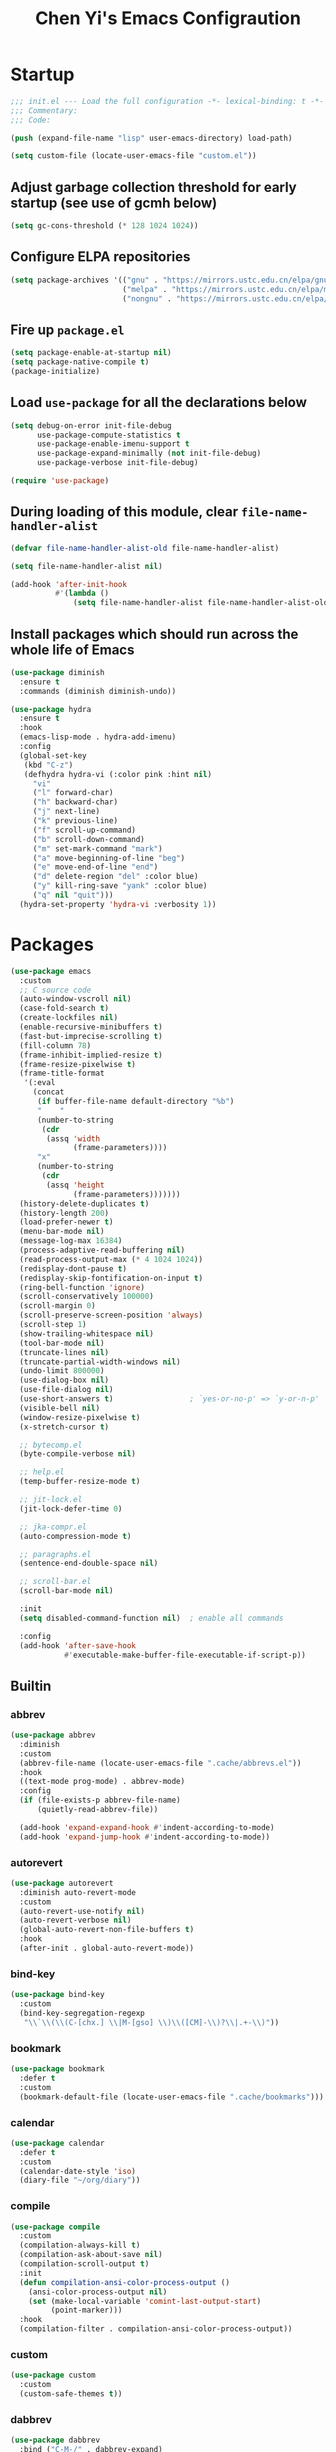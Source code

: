 #+title: Chen Yi's Emacs Configraution

* Startup

#+begin_src emacs-lisp
;;; init.el --- Load the full configuration -*- lexical-binding: t -*-
;;; Commentary:
;;; Code:

(push (expand-file-name "lisp" user-emacs-directory) load-path)

(setq custom-file (locate-user-emacs-file "custom.el"))
#+end_src

** Adjust garbage collection threshold for early startup (see use of gcmh below)

#+begin_src emacs-lisp
(setq gc-cons-threshold (* 128 1024 1024))
#+end_src

** Configure ELPA repositories

#+begin_src emacs-lisp
(setq package-archives '(("gnu" . "https://mirrors.ustc.edu.cn/elpa/gnu/")
                         ("melpa" . "https://mirrors.ustc.edu.cn/elpa/melpa/")
                         ("nongnu" . "https://mirrors.ustc.edu.cn/elpa/nongnu/")))
#+end_src

** Fire up =package.el=

#+begin_src emacs-lisp
(setq package-enable-at-startup nil)
(setq package-native-compile t)
(package-initialize)
#+end_src

** Load =use-package= for all the declarations below

#+begin_src emacs-lisp
(setq debug-on-error init-file-debug
      use-package-compute-statistics t
      use-package-enable-imenu-support t
      use-package-expand-minimally (not init-file-debug)
      use-package-verbose init-file-debug)

(require 'use-package)
#+end_src

** During loading of this module, clear =file-name-handler-alist=

#+begin_src emacs-lisp
(defvar file-name-handler-alist-old file-name-handler-alist)

(setq file-name-handler-alist nil)

(add-hook 'after-init-hook
          #'(lambda ()
              (setq file-name-handler-alist file-name-handler-alist-old)))
#+end_src

** Install packages which should run across the whole life of Emacs

#+begin_src emacs-lisp
(use-package diminish
  :ensure t
  :commands (diminish diminish-undo))

(use-package hydra
  :ensure t
  :hook
  (emacs-lisp-mode . hydra-add-imenu)
  :config
  (global-set-key
   (kbd "C-z")
   (defhydra hydra-vi (:color pink :hint nil)
     "vi"
     ("l" forward-char)
     ("h" backward-char)
     ("j" next-line)
     ("k" previous-line)
     ("f" scroll-up-command)
     ("b" scroll-down-command)
     ("m" set-mark-command "mark")
     ("a" move-beginning-of-line "beg")
     ("e" move-end-of-line "end")
     ("d" delete-region "del" :color blue)
     ("y" kill-ring-save "yank" :color blue)
     ("q" nil "quit")))
  (hydra-set-property 'hydra-vi :verbosity 1))
#+end_src

* Packages

#+begin_src emacs-lisp
(use-package emacs
  :custom
  ;; C source code
  (auto-window-vscroll nil)
  (case-fold-search t)
  (create-lockfiles nil)
  (enable-recursive-minibuffers t)
  (fast-but-imprecise-scrolling t)
  (fill-column 78)
  (frame-inhibit-implied-resize t)
  (frame-resize-pixelwise t)
  (frame-title-format
   '(:eval
     (concat
      (if buffer-file-name default-directory "%b")
      "    "
      (number-to-string
       (cdr
        (assq 'width
              (frame-parameters))))
      "x"
      (number-to-string
       (cdr
        (assq 'height
              (frame-parameters)))))))
  (history-delete-duplicates t)
  (history-length 200)
  (load-prefer-newer t)
  (menu-bar-mode nil)
  (message-log-max 16384)
  (process-adaptive-read-buffering nil)
  (read-process-output-max (* 4 1024 1024))
  (redisplay-dont-pause t)
  (redisplay-skip-fontification-on-input t)
  (ring-bell-function 'ignore)
  (scroll-conservatively 100000)
  (scroll-margin 0)
  (scroll-preserve-screen-position 'always)
  (scroll-step 1)
  (show-trailing-whitespace nil)
  (tool-bar-mode nil)
  (truncate-lines nil)
  (truncate-partial-width-windows nil)
  (undo-limit 800000)
  (use-dialog-box nil)
  (use-file-dialog nil)
  (use-short-answers t)                 ; `yes-or-no-p' => `y-or-n-p'
  (visible-bell nil)
  (window-resize-pixelwise t)
  (x-stretch-cursor t)

  ;; bytecomp.el
  (byte-compile-verbose nil)

  ;; help.el
  (temp-buffer-resize-mode t)

  ;; jit-lock.el
  (jit-lock-defer-time 0)

  ;; jka-compr.el
  (auto-compression-mode t)

  ;; paragraphs.el
  (sentence-end-double-space nil)

  ;; scroll-bar.el
  (scroll-bar-mode nil)

  :init
  (setq disabled-command-function nil)  ; enable all commands

  :config
  (add-hook 'after-save-hook
            #'executable-make-buffer-file-executable-if-script-p))
#+end_src

** Builtin

*** abbrev

#+begin_src emacs-lisp
(use-package abbrev
  :diminish
  :custom
  (abbrev-file-name (locate-user-emacs-file ".cache/abbrevs.el"))
  :hook
  ((text-mode prog-mode) . abbrev-mode)
  :config
  (if (file-exists-p abbrev-file-name)
      (quietly-read-abbrev-file))

  (add-hook 'expand-expand-hook #'indent-according-to-mode)
  (add-hook 'expand-jump-hook #'indent-according-to-mode))
#+end_src

*** autorevert

#+begin_src emacs-lisp
(use-package autorevert
  :diminish auto-revert-mode
  :custom
  (auto-revert-use-notify nil)
  (auto-revert-verbose nil)
  (global-auto-revert-non-file-buffers t)
  :hook
  (after-init . global-auto-revert-mode))
#+end_src

*** bind-key

#+begin_src emacs-lisp
(use-package bind-key
  :custom
  (bind-key-segregation-regexp
   "\\`\\(\\(C-[chx.] \\|M-[gso] \\)\\([CM]-\\)?\\|.+-\\)"))
#+end_src

*** bookmark

#+begin_src emacs-lisp
(use-package bookmark
  :defer t
  :custom
  (bookmark-default-file (locate-user-emacs-file ".cache/bookmarks")))
#+end_src

*** calendar

#+begin_src emacs-lisp
(use-package calendar
  :defer t
  :custom
  (calendar-date-style 'iso)
  (diary-file "~/org/diary"))
#+end_src

*** compile

#+begin_src emacs-lisp
(use-package compile
  :custom
  (compilation-always-kill t)
  (compilation-ask-about-save nil)
  (compilation-scroll-output t)
  :init
  (defun compilation-ansi-color-process-output ()
    (ansi-color-process-output nil)
    (set (make-local-variable 'comint-last-output-start)
         (point-marker)))
  :hook
  (compilation-filter . compilation-ansi-color-process-output))
#+end_src

*** custom

#+begin_src emacs-lisp
(use-package custom
  :custom
  (custom-safe-themes t))
#+end_src

*** dabbrev

#+begin_src emacs-lisp
(use-package dabbrev
  :bind ("C-M-/" . dabbrev-expand)
  :custom
  (dabbrev-case-fold-search nil)
  (dabbrev-case-replace nil))
#+end_src

*** delsel

#+begin_src emacs-lisp
(use-package delsel
  :hook
  (after-init . delete-selection-mode))
#+end_src

*** dired

#+begin_src emacs-lisp
(use-package dired
  :bind (("C-x C-j"   . dired-jump)
         ("C-x 4 C-j" . dired-jump-other-window)
         :map dired-mode-map
         ("M-g"))
  :custom
  (dired-clean-up-buffers-too nil)
  (dired-dwim-target t)
  (dired-hide-details-hide-information-lines nil)
  (dired-hide-details-hide-symlink-targets nil)
  (dired-listing-switches "-lah")
  (dired-mouse-drag-files t)
  (dired-recursive-copies 'always)
  (dired-recursive-deletes 'top)
  :hook
  (dired-mode . dired-hide-details-mode))
#+end_src

**** dired-x

#+begin_src emacs-lisp
(use-package dired-x
  :after dired
  :custom
  (dired-omit-mode nil)
  (dired-omit-size-limit 60000))
#+end_src

*** display-fill-column-indicator

#+begin_src emacs-lisp
(use-package display-fill-column-indicator
  :custom
  (display-fill-column-indicator-character ?┊)
  (indicate-buffer-boundaries 'left)
  :hook
  (prog-mode . display-fill-column-indicator-mode))
#+end_src

*** display-line-numbers

#+begin_src emacs-lisp
(use-package display-line-numbers
  :custom
  (display-line-numbers-width 3)
  :hook
  (prog-mode . display-line-numbers-mode))
#+end_src

*** ediff

#+begin_src emacs-lisp
(use-package ediff
  :bind (:prefix-map
         my-ediff-map
         :prefix "C-c ="
         ("b" . ediff-buffers)
         ("B" . ediff-buffers3)
         ("c" . compare-windows)
         ("=" . ediff-files)
         ("f" . ediff-files)
         ("F" . ediff-files3)
         ("m" . count-matches)
         ("r" . ediff-revision)
         ("p" . ediff-patch-file)
         ("P" . ediff-patch-buffer)
         ("l" . ediff-regions-linewise)
         ("w" . ediff-regions-wordwise))
  :custom
  (ediff-highlight-all-diffs nil)
  (ediff-show-clashes-only t)
  (ediff-window-setup-function 'ediff-setup-windows-plain))
#+end_src

*** eglot

#+begin_src emacs-lisp
(use-package eglot
  :commands eglot
  :custom
  (eglot-autoshutdown t)
  :config
  (add-hook 'eglot-managed-mode-hook
            #'(lambda ()
                ;; Show flymake diagnostics first.
                (setq eldoc-documentation-functions
                      (cons #'flymake-eldoc-function
                            (remove #'flymake-eldoc-function
                                    eldoc-documentation-functions))))))
#+end_src

*** eldoc

#+begin_src emacs-lisp
(use-package eldoc
  :diminish
  :hook
  (after-init . global-eldoc-mode))
#+end_src

*** elec-pair

#+begin_src emacs-lisp
(use-package elec-pair
  :hook
  (after-init . electric-pair-mode))
#+end_src

*** electric

#+begin_src emacs-lisp
(use-package electric
  :hook
  (after-init . electric-indent-mode))
#+end_src

*** ert

#+begin_src emacs-lisp
(use-package ert
  :bind (:map ert-results-mode-map
              ("g" . ert-results-rerun-all-tests)))
#+end_src

*** eshell

#+begin_src emacs-lisp
(use-package eshell
  :commands (eshell eshell-command)
  :custom
  (eshell-directory-name (locate-user-emacs-file ".cache/eshell/"))
  (eshell-hist-ignoredups t)
  (eshell-history-size 50000)
  (eshell-save-history-on-exit t))
#+end_src

*** etags

#+begin_src emacs-lisp
(use-package etags
  :defer t
  :custom
  (tags-add-tables t)
  (tags-apropos-verbose t)
  (tags-case-fold-search nil)
  (tags-revert-without-query t))
#+end_src

*** files

#+begin_src emacs-lisp
(use-package files
  :custom
  (auto-save-default nil)
  (auto-save-file-name-transforms '(("\\`/[^/]*:.*" "/tmp" t)))
  (backup-directory-alist `(("." . ,(locate-user-emacs-file ".cache/backups/"))))
  (delete-old-versions t)
  (directory-free-space-args "-kh")
  (large-file-warning-threshold nil)
  (save-abbrevs 'silently)
  (trash-directory "~/.local/share/Trash/")
  (version-control t))
#+end_src

*** flymake

#+begin_src emacs-lisp
(use-package flymake
  :commands flymake-mode
  :config
  (setq eldoc-documentation-function 'eldoc-documentation-compose)
  (add-hook 'flymake-mode-hook
            #'(lambda ()
                (add-hook 'eldoc-documentation-functions
                          'flymake-eldoc-function nil t))))
#+end_src

*** flyspell

#+begin_src emacs-lisp
(use-package flyspell
  :after ispell
  :commands (flyspell-mode flyspell-buffer)
  :bind (:map flyspell-mode-map
              ("C-;")
              ("C-."))
  :custom
  (flyspell-use-meta-tab nil)
  (flyspell-abbrev-p nil))
#+end_src

*** frame

#+begin_src emacs-lisp
(use-package frame
  :custom
  (window-divider-default-places t)
  (window-divider-default-bottom-width 1)
  (window-divider-default-right-width 1)
  :hook
  (window-setup . window-divider-mode))
#+end_src

*** hippie-exp

#+begin_src emacs-lisp
(use-package hippie-exp
  :bind ("M-/" . hippie-expand)
  :custom
  (hippie-expand-try-functions-list
   '(try-complete-file-name-partially
     try-complete-file-name
     try-expand-dabbrev
     try-expand-dabbrev-all-buffers
     try-expand-dabbrev-from-kill)))
#+end_src

*** ibuffer

#+begin_src emacs-lisp
(use-package ibuffer
  :bind ("C-x C-b" . ibuffer)
  :custom
  (ibuffer-default-display-maybe-show-predicates t)
  (ibuffer-expert t)
  (ibuffer-filter-group-name-face 'font-lock-doc-face)
  (ibuffer-shrink-to-minimum-size t)
  (ibuffer-use-other-window t)
  (ibuffer-use-other-window t)

  ;; ibuf-ext.el
  (ibuffer-maybe-show-regexps nil)
  (ibuffer-saved-filter-groups
   '(("default"
      ("Commands"
       (or
        (mode . shell-mode)
        (mode . eshell-mode)
        (mode . term-mode)
        (mode . compilation-mode)))
      ("Dired"
       (mode . dired-mode))
      ("Emacs"
       (or
        (name . "^\\*scratch\\*$")
        (name . "^\\*Messages\\*$")
        (name . "^\\*\\(Customize\\|Help\\)")
        (name . "\\*\\(Echo\\|Minibuf\\)")))
      ("Gnus"
       (or
        (mode . message-mode)
        (mode . mail-mode)
        (mode . gnus-group-mode)
        (mode . gnus-summary-mode)
        (mode . gnus-article-mode)
        (name . "^\\.newsrc-dribble")
        (name . "^\\*\\(sent\\|unsent\\|fetch\\)")
        (name . "^ \\*\\(nnimap\\|nntp\\|nnmail\\|gnus\\|server\\|mm\\*\\)")
        (name . "\\(Original Article\\|canonical address\\|extract address\\)")))
      ("Lisp"
       (mode . emacs-lisp-mode))
      ("Magit"
       (or
        (mode . magit-status-mode)
        (mode . magit-log-mode)
        (name . "\\*magit")
        (name . "magit-")
        (name . "git-monitor")))
      ("Org"
       (or
        (name . "^\\*Calendar\\*$")
        (name . "^\\*Org Agenda")
        (name . "^ \\*Agenda")
        (name . "^diary$")
        (mode . org-mode))))))
  (ibuffer-show-empty-filter-groups nil)

  :init
  (add-hook 'ibuffer-mode-hook
            #'(lambda ()
                (ibuffer-switch-to-saved-filter-groups "default")))

  :config
  (define-ibuffer-column size-h
    ;; human readable Size column
    (:name "Size" :inline t)
    (file-size-human-readable (buffer-size))))
#+end_src

*** indent

#+begin_src emacs-lisp
(use-package indent
  :commands indent-according-to-mode
  :custom
  (tab-always-indent 'complete))
#+end_src

*** isearch

#+begin_src emacs-lisp
(use-package isearch
  :bind (:map isearch-mode-map
              ("C-o" . isearch-occur)
              ([remap isearch-delete-char] . isearch-del-char)))
#+end_src

*** ispell

#+begin_src emacs-lisp
(use-package ispell
  :bind (:prefix-map
         my-ispell-map
         :prefix "C-c i"
         ("c" . ispell-comments-and-strings)
         ("d" . ispell-change-dictionary)
         ("k" . ispell-kill-ispell)
         ("m" . ispell-message)
         ("r" . ispell-region))
  :custom
  (ispell-extra-args '("--sug-mode=fast"))
  (ispell-dictionary "en"))
#+end_src

*** lisp-mode

#+begin_src emacs-lisp
(use-package lisp-mode
  :bind (:map lisp-mode-map
              ("<C-M-backspace>" . backward-kill-sexp))
  :custom
  (parens-require-spaces t)
  :hook
  ((emacs-lisp-mode lisp-mode) .
   (lambda () (add-hook 'after-save-hook #'check-parens nil t))))
#+end_src

**** elint

#+begin_src emacs-lisp
(use-package elint
  :commands (elint-initialize elint-current-buffer))
#+end_src

**** pretty-printer

#+begin_src emacs-lisp
(use-package pp
  :bind (:map emacs-lisp-mode-map
              ("C-x C-e" . sanityinc/eval-last-sexp-or-region))
  :config
  (defun sanityinc/eval-last-sexp-or-region (prefix)
    "Eval region from BEG to END if active, otherwise the last sexp."
    (interactive "P")
    (if (and (mark) (use-region-p))
        (eval-region (min (point) (mark)) (max (point) (mark)))
      (pp-eval-last-sexp prefix)))

  (defun sanityinc/make-read-only (_expression out-buffer-name &rest _)
    "Enable `view-mode' in the output buffer - if any - so it can be closed with `\"q\"."
    (when (get-buffer out-buffer-name)
      (with-current-buffer out-buffer-name
        (view-mode 1))))
  (advice-add 'pp-display-expression :after 'sanityinc/make-read-only))
#+end_src

*** midnight

#+begin_src emacs-lisp
(use-package midnight
  :custom
  (clean-buffer-list-kill-never-buffer-names
   '("*scratch*"
     "*Messages*"
     "*server*"
     "*Group*"
     "*Org Agenda*"
     "todo.org"
     "diary"))
  (clean-buffer-list-kill-never-regexps
   '("^ \\*Minibuf-.*\\*$"
     "^\\*Summary"
     "^\\*Article" "^#"))
  (clean-buffer-list-kill-regexps '(".*"))
  (midnight-delay 18000)
  :hook
  (after-init . midnight-mode))
#+end_src

*** minibuffer

#+begin_src emacs-lisp
(use-package minibuffer
  :custom
  (completion-category-overrides nil)
  (completion-cycle-threshold 4)
  (completion-category-defaults nil))
#+end_src

*** mule

#+begin_src emacs-lisp
(use-package mule
  :preface
  (set-charset-priority 'unicode)
  (setq locale-coding-system 'utf-8)
  (prefer-coding-system 'utf-8)
  :init
  (set-terminal-coding-system 'utf-8)
  (unless (eq system-type 'windows-nt)
    (set-selection-coding-system 'utf-8)))
#+end_src

*** outline

#+begin_src emacs-lisp
(use-package outline
  :diminish outline-minor-mode
  :hook
  ((emacs-lisp-mode LaTeX-mode) . outline-minor-mode))
#+end_src

*** paren

#+begin_src emacs-lisp
(use-package paren
  :hook
  (after-init . show-paren-mode))
#+end_src

*** pixel-scroll

#+begin_src emacs-lisp
(use-package pixel-scroll
  :hook
  (after-init . pixel-scroll-precision-mode))
#+end_src

*** prog-mode

#+begin_src emacs-lisp
(use-package prog-mode
  :custom
  (prettify-symbols-unprettify-at-point 'right-edge)
  :hook
  (emacs-lisp-mode . prettify-symbols-mode))
#+end_src

*** re-builder

#+begin_src emacs-lisp
(use-package re-builder
  :bind (:map reb-mode-map
              ("C-c C-k" . reb-quit))
  :custom
  (reb-re-syntax 'string))
#+end_src

*** recentf

#+begin_src emacs-lisp
(use-package recentf
  :unless noninteractive
  :commands (recentf-mode
             recentf-add-file
             recentf-apply-filename-handlers)
  :custom
  (recentf-auto-cleanup 60)
  (recentf-exclude
   `("/tmp/" "/ssh:" ,(concat package-user-dir "/.*-autoloads\\.el\\'")))
  (recentf-max-saved-items 2000)
  (recentf-save-file (locate-user-emacs-file ".cache/recentf"))
  :hook
  (after-init . recentf-mode)
  :config
  (defun my-recentf-add-dired-directory ()
    "Add directories visit by dired into recentf."
    (if (and dired-directory
             (file-directory-p dired-directory)
             (not (string= "/" dired-directory)))
        (let ((last-idx (1- (length dired-directory))))
          (recentf-add-file
           (if (= ?/ (aref dired-directory last-idx))
               (substring dired-directory 0 last-idx)
             dired-directory)))))

  (add-hook 'dired-mode-hook #'my-recentf-add-dired-directory))
#+end_src

*** rect

#+begin_src emacs-lisp
(use-package rect
  :bind ("C-x SPC" . hydra-rectangle/body)
  :config
  (defhydra hydra-rectangle (:body-pre (rectangle-mark-mode 1)
                                       :color pink
                                       :hint nil
                                       :post (deactivate-mark))
    "
  ^_k_^       _w_ copy      _o_pen       _N_umber-lines
_h_   _l_     _y_ank        _t_ype       _e_xchange-point
  ^_j_^       _d_ kill      _c_lear      _r_eset-region-mark
^^^^          _u_ndo        _g_ quit
"
    ("k" rectangle-previous-line)
    ("j" rectangle-next-line)
    ("h" rectangle-backward-char)
    ("l" rectangle-forward-char)
    ("d" kill-rectangle)                    ;; C-x r k
    ("y" yank-rectangle)                    ;; C-x r y
    ("w" copy-rectangle-as-kill)            ;; C-x r M-w
    ("o" open-rectangle)                    ;; C-x r o
    ("t" string-rectangle)                  ;; C-x r t
    ("c" clear-rectangle)                   ;; C-x r c
    ("e" rectangle-exchange-point-and-mark) ;; C-x C-x
    ("N" rectangle-number-lines)            ;; C-x r N
    ("r" (if (region-active-p)
             (deactivate-mark)
           (rectangle-mark-mode 1)))
    ("u" undo nil)
    ("g" nil)))
#+end_src

*** repeat

#+begin_src emacs-lisp
(use-package repeat
  :hook
  (after-init . repeat-mode))
#+end_src

*** savehist

#+begin_src emacs-lisp
(use-package savehist
  :unless noninteractive
  :custom
  (savehist-additional-variables
   '(file-name-history
     kmacro-ring
     compile-history
     compile-command))
  (savehist-autosave-interval 60)
  (savehist-file (locate-user-emacs-file ".cache/history"))
  (savehist-ignored-variables
   '(load-history
     flyspell-auto-correct-ring
     magit-revision-history
     org-read-date-history
     query-replace-history
     yes-or-no-p-history
     kill-ring))
  :hook
  (after-init . savehist-mode))
#+end_src

*** saveplace

#+begin_src emacs-lisp
(use-package saveplace
  :unless noninteractive
  :custom
  (save-place-file (locate-user-emacs-file ".cache/places"))
  :hook
  (after-init . save-place-mode))
#+end_src

*** server

#+begin_src emacs-lisp
(use-package server
  :hook
  (after-init . server-start))
#+end_src

*** simple

#+begin_src emacs-lisp
(use-package simple
  :bind (("M-j" . join-line)
         ([remap just-one-space] . cycle-spacing))
  :custom
  (backward-delete-char-untabify-method 'untabify)
  (column-number-mode t)
  (idle-update-delay 1.0)
  (indent-tabs-mode nil)
  (kill-do-not-save-duplicates t)
  (kill-ring-max 500)
  (kill-whole-line t)
  (line-number-mode t)
  (next-line-add-newlines nil)
  (save-interprogram-paste-before-kill t)
  :init
  (defun sanityinc/shell-command-in-view-mode
      (start end command &optional output-buffer replace &rest other-args)
    "Put \"*Shell Command Output*\" buffers into view-mode."
    (unless (or output-buffer replace)
      (with-current-buffer "*Shell Command Output*"
        (view-mode 1))))
  (advice-add 'shell-command-on-region :after 'sanityinc/shell-command-in-view-mode)
  :config
  (defhydra hydra-next-error
    (global-map "C-x")
    "
Compilation errors:
_n_: next error        _f_: first error    _q_uit
_p_: previous error    _l_: last error
"
    ("`" next-error     nil)
    ("n" next-error     nil :bind nil)
    ("p" previous-error nil :bind nil)
    ("f" first-error    nil :bind nil)
    ("l" (condition-case err
             (while t
               (next-error))
           (user-error nil))
     nil :bind nil)
    ("q" nil            nil :color blue)))
#+end_src

*** so-long

#+begin_src emacs-lisp
(use-package so-long
  :hook
  (after-init . so-long-enable))
#+end_src

*** startup

#+begin_src emacs-lisp
(use-package startup
  :no-require t
  :custom
  (inhibit-startup-echo-area-message nil)
  (inhibit-startup-screen t)
  (initial-buffer-choice t)
  (initial-major-mode 'lisp-interaction-mode)
  (initial-scratch-message (concat ";; Happy hacking, " user-login-name " - Emacs ♥ you!\n\n"))
  (auto-save-list-file-prefix (locate-user-emacs-file ".cache/auto-save-list/.saves-")))
#+end_src

*** time

#+begin_src emacs-lisp
(use-package time
  :custom
  (display-time-default-load-average nil)
  (display-time-format "%H:%M"))
#+end_src

*** tramp

#+begin_src emacs-lisp
(use-package tramp
  :defer t
  :config
  ;; jww (2018-02-20): Without this change, tramp ends up sending hundreds of
  ;; shell commands to the remote side to ask what the temporary directory is.
  (put 'temporary-file-directory 'standard-value '("/tmp"))

  ;; Setting this with `:custom' does not take effect.
  (setq tramp-persistency-file-name (locate-user-emacs-file ".cache/tramp")))
#+end_src

*** uniquify

#+begin_src emacs-lisp
(use-package uniquify
  :custom
  (uniquify-after-kill-buffer-p t)
  (uniquify-ignore-buffers-re "^\\*")
  (uniquify-separator " • ")
  (uniquify-buffer-name-style 'reverse))
#+end_src

*** url

#+begin_src emacs-lisp
(use-package url
  :custom
  (url-configuration-directory (locate-user-emacs-file ".cache/url/")))
#+end_src

*** vc

#+begin_src emacs-lisp
(use-package vc
  :bind (:map vc-prefix-map
              ("f" . vc-git-grep))
  :custom
  (vc-command-messages t)
  (vc-handled-backends '(Git SVN CVS Bzr Hg))
  (vc-make-backup-files t)
  (vc-follow-symlinks t))
#+end_src

*** whitespace

#+begin_src emacs-lisp
(use-package whitespace
  :diminish (whitespace-mode
             whitespace-newline-mode
             global-whitespace-mode)
  :commands (whitespace-mode whitespace-cleanup)
  :custom
  (whitespace-line-column 80)
  (whitespace-style '(face trailing lines-tail space-before-tab))
  :hook
  ((prog-mode text-mode conf-mode) .
   (lambda () (setq-local show-trailing-whitespace t))))
#+end_src

*** winner

#+begin_src emacs-lisp
(use-package winner
  :hook
  (after-init . winner-mode))
#+end_src

** Core

*** ace-window

#+begin_src emacs-lisp
(use-package ace-window
  :ensure t
  :custom
  (aw-keys '(?a ?s ?d ?f ?g ?h ?j ?k ?l))
  :bind ([remap other-window] . ace-window)
  :config
  (defhydra ace-window-hydra
    (:color amaranth :hint nil :exit nil :foreign-keys warn)
    "
 ^Actions^           ^Resize^       ^Split^                ^Zoom
^^^^^^^^──────────────────────────────────────────────────────────────
 _TAB_: select       _h_: ←         _r_: horizontally      _+_: in
 _a_: ace window     _j_: ↓         _v_: vertically        _=_: in
 _x_: delete         _k_: ↑         _<left>_: winner undo  _-_: out
 _X_: delete other   _l_: →         _<right>_: winner redo _0_: reset
 _s_: swap           _n_: balance
"
    ("TAB" other-window)
    ("a" ace-select-window :exit t)
    ("x" ace-delete-window)
    ("X" ace-delete-other-windows :exit t)
    ("s" ace-swap-window)

    ("h" shrink-window-horizontally)
    ("j" enlarge-window)
    ("k" shrink-window)
    ("l" enlarge-window-horizontally)
    ("n" balance-windows)

    ("r" split-window-right)
    ("v" split-window-below)
    ("<left>" winner-undo)
    ("<right>" winner-redo)

    ("+" text-scale-increase)
    ("=" text-scale-increase)
    ("-" text-scale-decrease)
    ("0" (text-scale-increase 0))

    ("q" nil)
    ("C-g" nil))

  ;; Bind hydra to dispatch list
  (add-to-list 'aw-dispatch-alist '(?w ace-window-hydra/body) t))
#+end_src

*** aggressive-indent

#+begin_src emacs-lisp
(use-package aggressive-indent
  :ensure t
  :hook
  (emacs-lisp-mode . aggressive-indent-mode))
#+end_src

*** avy

#+begin_src emacs-lisp
(use-package avy
  :ensure t
  :bind ("C-;" . avy-goto-char-timer)
  :custom
  (avy-case-fold-search t)
  (avy-keys '(97 111 101 117 105 100 104 116 110 115))
  (avy-timeout-seconds 0.3)
  :config
  (avy-setup-default))
#+end_src

*** bm

#+begin_src emacs-lisp
(use-package bm
  :ensure t
  :bind (("C-c b b" . bm-toggle)
         ("C-c b n" . bm-next)
         ("C-c b p" . bm-previous))
  :commands (bm-repository-load
             bm-buffer-save
             bm-buffer-save-all
             bm-buffer-restore)
  :custom
  (bm-buffer-persistence t)
  (bm-cycle-all-buffers t)
  (bm-highlight-style 'bm-highlight-only-fringe)
  (bm-in-lifo-order t)
  (bm-repository-file (locate-user-emacs-file ".cache/bm-repository"))
  :hook
  (after-init        . bm-repository-load)
  (find-file         . bm-buffer-restore)
  (after-revert      . bm-buffer-restore)
  (kill-buffer       . bm-buffer-save)
  (after-save        . bm-buffer-save)
  (vc-before-checkin . bm-buffer-save)
  (kill-emacs        . (lambda ()
                         (bm-buffer-save-all)
                         (bm-repository-save))))
#+end_src

*** consult

#+begin_src emacs-lisp
(use-package consult
  :ensure t
  :bind (;; C-c bindings in `mode-specific-map'
         ("C-c M-x"           . consult-mode-command)
         ([remap Info-search] . consult-info)

         ;; C-x bindings in `ctl-x-map'
         ("C-x M-:" . consult-complex-command)     ;; orig. repeat-complex-command
         ("C-x b"   . consult-buffer)              ;; orig. switch-to-buffer
         ("C-x 4 b" . consult-buffer-other-window) ;; orig. switch-to-buffer-other-window
         ("C-x 5 b" . consult-buffer-other-frame)  ;; orig. switch-to-buffer-other-frame
         ("C-x t b" . consult-buffer-other-tab)    ;; orig. switch-to-buffer-other-tab
         ("C-x r b" . consult-bookmark)            ;; orig. bookmark-jump
         ("C-x p b" . consult-project-buffer)      ;; orig. project-switch-to-buffer

         ;; Custom M-# bindings for fast register access
         ("M-#"   . consult-register-load)
         ("M-'"   . consult-register-store)        ;; orig. abbrev-prefix-mark (unrelated)
         ("C-M-#" . consult-register)

         ;; Other custom bindings
         ("M-y" . consult-yank-pop)                ;; orig. yank-pop

         ;; M-g bindings in `goto-map'
         ("M-g e"   . consult-compile-error)
         ("M-g f"   . consult-flymake)             ;; Alternative: consult-flycheck
         ("M-g g"   . consult-goto-line)           ;; orig. goto-line
         ("M-g M-g" . consult-goto-line)           ;; orig. goto-line
         ("M-g o"   . consult-outline)             ;; Alternative: consult-org-heading
         ("M-g m"   . consult-mark)
         ("M-g k"   . consult-global-mark)
         ("M-g i"   . consult-imenu)
         ("M-g I"   . consult-imenu-multi)

         ;; M-s bindings in `search-map'
         ("M-s d" . consult-find)                  ;; Alternative: consult-fd
         ("M-s c" . consult-locate)
         ("M-s g" . consult-grep)
         ("M-s G" . consult-git-grep)
         ("M-s r" . consult-ripgrep)
         ("M-s l" . consult-line)
         ("M-s L" . consult-line-multi)
         ("M-s k" . consult-keep-lines)
         ("M-s u" . consult-focus-lines)

         ;; Isearch integration
         ("M-s e" . consult-isearch-history)
         :map isearch-mode-map
         ("M-e"   . consult-isearch-history)       ;; orig. isearch-edit-string
         ("M-s e" . consult-isearch-history)       ;; orig. isearch-edit-string
         ("M-s l" . consult-line)                  ;; needed by consult-line to detect isearch
         ("M-s L" . consult-line-multi)            ;; needed by consult-line to detect isearch

         ;; Minibuffer history
         :map minibuffer-local-map
         ("M-s" . consult-history)                 ;; orig. next-matching-history-element
         ("M-r" . consult-history))                ;; orig. previous-matching-history-element

  :custom
  (consult-narrow-key "<")
  (consult-widen-key ">")

  :hook
  ;; Enable automatic preview at point in the *Completions* buffer. This is
  ;; relevant when you use the default completion UI.
  (completion-list-mode . consult-preview-at-point-mode)

  :init
  ;; Optionally configure the register formatting. This improves the register
  ;; preview for `consult-register', `consult-register-load',
  ;; `consult-register-store' and the Emacs built-ins.
  (setq register-preview-delay 0.5
        register-preview-function #'consult-register-format)

  ;; Optionally tweak the register preview window.
  ;; This adds thin lines, sorting and hides the mode line of the window.
  (advice-add #'register-preview :override #'consult-register-window)

  ;; Use Consult to select xref locations with preview
  (setq xref-show-xrefs-function #'consult-xref
        xref-show-definitions-function #'consult-xref)

  :config
  (consult-customize
   consult-theme :preview-key '(:debounce 0.2 any)
   consult-ripgrep consult-git-grep consult-grep
   consult-bookmark consult-recent-file consult-xref
   consult--source-bookmark consult--source-file-register
   consult--source-recent-file consult--source-project-recent-file
   :preview-key '(:debounce 0.4 any)))
#+end_src

*** corfu

#+begin_src emacs-lisp
(use-package corfu
  :ensure t
  :bind (:map corfu-map
              ("<return>" . corfu-insert)
              ("<escape>" . corfu-quit)
              ("TAB"      . corfu-next)
              ([tab]      . corfu-next)
              ("S-TAB"    . corfu-previous)
              ([backtab]  . corfu-previous))
  :custom
  (corfu-auto t)
  (corfu-max-width 70)
  (corfu-min-width 20)
  :hook
  (after-init . global-corfu-mode)
  :config
  (with-eval-after-load 'eshell
    (add-hook 'eshell-mode-hook #'(lambda () (setq-local corfu-auto nil)))))
#+end_src

**** corfu-popupinfo

#+begin_src emacs-lisp
(use-package corfu-popupinfo
  :after corfu
  :bind (:map corfu-map
              ("M-n" . corfu-popupinfo-scroll-up)
              ("M-p" . corfu-popupinfo-scroll-down)
              ([remap corfu-show-documentation] . corfu-popupinfo-toggle))
  :custom
  (corfu-popupinfo-max-height 20)
  (corfu-popupinfo-max-width 70)
  :hook
  (corfu-mode . corfu-popupinfo-mode))
#+end_src

**** corfu-terminal

#+begin_src emacs-lisp
(use-package corfu-terminal
  :ensure t
  :after corfu
  :config
  (corfu-terminal-mode))
#+end_src

*** default-text-scale

#+begin_src emacs-lisp
(use-package default-text-scale
  :ensure t
  :hook
  (after-init . default-text-scale-mode))
#+end_src

*** diff-hl

#+begin_src emacs-lisp
(use-package diff-hl
  :ensure t
  :commands (diff-hl-mode
             diff-hl-dired-mode
             global-diff-hl-mode)
  :bind (:map diff-hl-mode-map
              ("<left-fringe> <mouse-1>" . diff-hl-diff-goto-hunk)
              ("M-C-]" . diff-hl-next-hunk)
              ("M-C-[" . diff-hl-previous-hunk)))
#+end_src

*** embark

#+begin_src emacs-lisp
(use-package embark
  :ensure t
  :bind (("C-." . embark-act)
         ("M-." . embark-dwim)
         :map embark-collect-mode-map
         ("C-c C-a" . embark-collect-direct-action-minor-mode))
  :config
  ;; Hide the mode line of the Embark live/completions buffers
  (add-to-list 'display-buffer-alist
               '("\\`\\*Embark Collect \\(Live\\|Completions\\)\\*"
                 nil
                 (window-parameters (mode-line-format . none)))))
#+end_src

**** embark-consult

#+begin_src emacs-lisp
(use-package embark-consult
  :ensure t
  :after embark
  :hook
  (embark-collect-mode . consult-preview-at-point-mode))
#+end_src

*** feebleline

#+begin_src emacs-lisp
(use-package feebleline
  :ensure t
  :commands feebleline-mode)
#+end_src

*** gcmh

#+begin_src emacs-lisp
(use-package gcmh
  :ensure t
  :diminish
  :custom
  (gcmh-high-cons-threshold (* 128 1024 1024))
  :hook
  (after-init . gcmh-mode))
#+end_src

*** helpful

#+begin_src emacs-lisp
(use-package helpful
  :ensure t
  :bind (:prefix-map
         my-helpful-map
         :prefix "C-h h"
         ("c" . helpful-command)
         ("f" . helpful-function)
         ("k" . helpful-key)
         ("l" . helpful-callable)
         ("m" . helpful-macro)
         ("s" . helpful-at-point)
         ("v" . helpful-variable)))
#+end_src

*** ibuffer-vc

#+begin_src emacs-lisp
(use-package ibuffer-vc
  :ensure t
  :custom
  (ibuffer-formats
   '((mark modified read-only vc-status-mini " "
           (name 22 22 :left :elide)
           " "
           (size-h 9 -1 :right)
           " "
           (mode 12 12 :left :elide)
           " "
           vc-relative-file)
     (mark modified read-only vc-status-mini " "
           (name 22 22 :left :elide)
           " "
           (size-h 9 -1 :right)
           " "
           (mode 14 14 :left :elide)
           " "
           (vc-status 12 12 :left)
           " "
           vc-relative-file)))
  :init
  (defun ibuffer-set-up-preferred-filters ()
    (ibuffer-vc-set-filter-groups-by-vc-root)
    (unless (eq ibuffer-sorting-mode 'filename/process)
      (ibuffer-do-sort-by-filename/process)))
  :hook
  (ibuffer . ibuffer-set-up-preferred-filters))
#+end_src

*** lispy

#+begin_src emacs-lisp
(use-package lispy
  :ensure t
  :commands lispy-mode
  :bind (:map
         lispy-mode-map
         ("M-j")
         :map
         emacs-lisp-mode-map
         ("C-1"     . lispy-describe-inline)
         ("C-2"     . lispy-arglist-inline)
         ("C-c C-j" . lispy-goto)))
#+end_src

*** macrostep

#+begin_src emacs-lisp
(use-package macrostep
  :ensure t
  :bind (:map emacs-lisp-mode-map
              ("C-c e m" . macrostep-expand)
              ("C-c e M" . macrostep-expand-use-package-minimally))
  :config
  (defun macrostep-expand-use-package-minimally ()
    (interactive)
    (let ((use-package-expand-minimally t)
          (use-package-compute-statistics nil))
      (call-interactively 'macrostep-expand))))
#+end_src

*** magit

#+begin_src emacs-lisp
(use-package magit
  :ensure t
  :commands magit
  :custom
  (magit-diff-options nil)
  (magit-diff-refine-hunk t)

  ;; This is done for the sake of performance on macOS
  (magit-git-executable "git")
  (magit-highlight-trailing-whitespace nil)
  (magit-highlight-whitespace nil)
  (magit-log-section-commit-count 10)
  (magit-pre-refresh-hook nil)
  (magit-process-popup-time 15)
  (magit-push-always-verify nil)
  ;; You can tell Magit to only automatically refresh the current Magit
  ;; buffer, but not the status buffer. If you do that, then the status buffer
  ;; is only refreshed automatically if it is the current buffer.
  (magit-refresh-status-buffer nil)
  (magit-section-initial-visibility-alist '((untracked . hide)))
  (magit-stage-all-confirm nil)
  (magit-unstage-all-confirm nil)
  (magit-use-overlays nil)
  :hook
  (magit-mode . hl-line-mode)
  :config
  ;; Magit also reverts buffers for visited files located inside the current
  ;; repository when the visited file changes on disk. That is implemented on
  ;; top of auto-revert-mode from the built-in library autorevert. To figure
  ;; out whether that impacts performance, check whether performance is
  ;; significantly worse, when many buffers exist and/or when some buffers
  ;; visit files using TRAMP. If so, then this should help.
  (setq auto-revert-buffer-list-filter
        'magit-auto-revert-repository-buffer-p)

  ;; When refreshing the "references buffer" is slow, then that's usually
  ;; because several hundred refs are being displayed. The best way to address
  ;; that is to display fewer refs, obviously.
  (remove-hook 'magit-refs-sections-hook 'magit-insert-tags))
#+end_src

**** git-commit

#+begin_src emacs-lisp
(use-package git-commit
  :ensure t
  :hook
  (git-commit-mode . goto-address-mode))
#+end_src

**** magit-autorevert

#+begin_src emacs-lisp
(use-package magit-autorevert
  :after magit
  :custom
  (magit-auto-revert-mode nil))
#+end_src

**** magit-commit

#+begin_src emacs-lisp
(use-package magit-commit
  :defer t
  :config
  ;; When you initiate a commit, then Magit by default automatically shows a
  ;; diff of the changes you are about to commit. For large commits this can
  ;; take a long time, which is especially distracting when you are committing
  ;; large amounts of generated data which you don't actually intend to
  ;; inspect before committing. This behavior can be turned off using:
  (remove-hook 'server-switch-hook 'magit-commit-diff)
  (remove-hook 'with-editor-filter-visit-hook 'magit-commit-diff))
#+end_src

**** magit-pull

#+begin_src emacs-lisp
(use-package magit-pull
  :defer t
  :config
  (transient-insert-suffix 'magit-pull "p"
    '("F" "default" magit-fetch-from-upstream)))
#+end_src

**** magit-push

#+begin_src emacs-lisp
(use-package magit-push
  :defer t
  :config
  (transient-insert-suffix 'magit-push "p"
    '("P" "default" magit-push-current-to-upstream)))
#+end_src

**** magit-status

#+begin_src emacs-lisp
(use-package magit-status
  :bind (("C-x g" . magit-status)
         ("C-x G" . magit-status-with-prefix))
  :config
  ;; Speed up Magit status by not generating all of the available sections.
  (dolist (func '(
                  ;; magit-insert-status-headers
                  ;; magit-insert-untracked-files
                  ;; magit-insert-unstaged-changes
                  ;; magit-insert-staged-changes
                  ;; magit-insert-stashes
                  ;; magit-insert-unpushed-to-pushremote
                  magit-insert-unpushed-to-upstream-or-recent
                  magit-insert-unpulled-from-pushremote
                  magit-insert-unpulled-from-upstream
                  ))
    (remove-hook 'magit-status-sections-hook func))

  (dolist (func '(
                  ;; magit-insert-error-header
                  magit-insert-diff-filter-header
                  ;; magit-insert-head-branch-header
                  ;; magit-insert-upstream-branch-header
                  ;; magit-insert-push-branch-header
                  magit-insert-tags-header
                  ))
    (remove-hook 'magit-status-headers-hook func))

  (defun magit-status-with-prefix ()
    (interactive)
    (let ((current-prefix-arg '(4)))
      (call-interactively 'magit-status))))
#+end_src

*** marginalia

#+begin_src emacs-lisp
(use-package marginalia
  :ensure t
  :hook
  (after-init . marginalia-mode))
#+end_src

*** orderless

#+begin_src emacs-lisp
(use-package orderless
  :ensure t
  :custom
  (completion-styles '(orderless basic)))
#+end_src

**** eglot-orderless

#+begin_src emacs-lisp
(use-package eglot-orderless
  :no-require t
  :after (eglot orderless)
  :config
  (add-to-list 'completion-category-overrides
               '(eglot (styles orderless basic))))
#+end_src

*** paredit

#+begin_src emacs-lisp
(use-package paredit
  :ensure t
  :diminish
  :bind (:map
         paredit-mode-map
         ("M-r")
         ("M-s")
         ("M-k"   . paredit-raise-sexp)
         ("M-I"   . paredit-splice-sexp)
         ("C-M-l" . paredit-recentre-on-sexp)
         :prefix-map my-paredit-map
         :prefix "C-c ("
         ("n" . paredit-add-to-next-list)
         ("p" . paredit-add-to-previous-list)
         ("j" . paredit-join-with-next-list)
         ("J" . paredit-join-with-previous-list)
         :map
         lisp-mode-map
         ("M-r")
         ("<return>" . paredit-newline)
         :map
         emacs-lisp-mode-map
         ("M-r")
         ("<return>" . paredit-newline))
  :hook
  ((lisp-mode emacs-lisp-mode) . paredit-mode))
#+end_src

*** projectile

#+begin_src emacs-lisp
(use-package projectile
  :ensure t
  :bind-keymap ("C-c p" . projectile-command-map)
  :bind* ("C-c P" . (lambda () (interactive)
                      (projectile-cleanup-known-projects)
                      (projectile-discover-projects-in-search-path)))
  :custom
  (projectile-cache-file (locate-user-emacs-file ".cache/projectile.cache"))
  (projectile-enable-caching t)
  (projectile-file-exists-local-cache-expire 300)
  (projectile-known-projects-file (locate-user-emacs-file ".cache/projectile-bookmarks.eld"))
  (projectile-mode-line-prefix " Proj")
  (projectile-project-search-path '("~/projects" "~/workspaces"))
  (projectile-sort-order 'recentf)
  :hook
  (after-init . projectile-mode))
#+end_src

*** rime

#+begin_src emacs-lisp
(use-package rime
  :ensure t
  :bind (:map
         rime-mode-map
         ("C-`" . rime-send-keybinding)
         :map
         rime-active-mode-map
         ("TAB" . rime-inline-ascii))
  :custom
  (rime-disable-predicates
   '(rime-predicate-prog-in-code-p
     rime-predicate-tex-math-or-command-p
     rime-predicate-in-code-string-p))
  (rime-inline-predicates
   '(rime-predicate-space-after-cc-p
     rime-predicate-after-ascii-char-p))
  (rime-user-data-dir (locate-user-emacs-file ".cache/rime/"))
  :init
  (setq default-input-method "rime"
        mode-line-mule-info '((:eval (rime-lighter)))))
#+end_src

*** treemacs

#+begin_src emacs-lisp
(use-package treemacs
  :ensure t
  :commands treemacs)
#+end_src

*** vertico

#+begin_src emacs-lisp
(use-package vertico
  :ensure t
  :bind (:map vertico-map
              ("C-j"   . vertico-exit-input)
              ("C-M-n" . vertico-next-group)
              ("C-M-p" . vertico-previous-group))
  :custom
  (vertico-count 10)
  (vertico-cycle t)
  (vertico-resize nil)
  :hook
  (after-init . vertico-mode)
  :config
  (defun crm-indicator (args)
    (cons (format "[CRM%s] %s"
                  (replace-regexp-in-string
                   "\\`\\[.*?]\\*\\|\\[.*?]\\*\\'" ""
                   crm-separator)
                  (car args))
          (cdr args)))

  ;; Add prompt indicator to `completing-read-multiple'.
  ;; We display [CRM<separator>], e.g., [CRM,] if the separator is a comma.
  (advice-add #'completing-read-multiple :filter-args #'crm-indicator)

  ;; Do not allow the cursor in the minibuffer prompt
  (setq minibuffer-prompt-properties
        '(read-only t cursor-intangible t face minibuffer-prompt))

  (add-hook 'minibuffer-setup-hook #'cursor-intangible-mode)

  ;; Hide commands in M-x which do not work in the current mode. Vertico
  ;; commands are hidden in normal buffers.
  (setq read-extended-command-predicate #'command-completion-default-include-p))
#+end_src

**** vertico-directory

#+begin_src emacs-lisp
(use-package vertico-directory
  :after vertico
  :bind (:map vertico-map
              ("<backspace>"   . vertico-directory-delete-char)
              ("DEL"           . vertico-directory-delete-char)
              ("C-w"           . vertico-directory-delete-word)
              ("C-<backspace>" . vertico-directory-delete-word))
  :hook
  (rfn-eshadow-update-overlay . vertico-directory-tidy))
#+end_src

**** vertico-quick

#+begin_src emacs-lisp
(use-package vertico-quick
  :after vertico
  :bind (:map vertico-map
              ("C-." . vertico-quick-exit)))
#+end_src

**** vertico-repeat

#+begin_src emacs-lisp
(use-package vertico-repeat
  :after vertico
  :bind ("C-x ." . vertico-repeat)
  :hook
  (minibuffer-setup . vertico-repeat-save))
#+end_src

*** vundo

#+begin_src emacs-lisp
(use-package vundo
  :ensure t
  :bind* ("C-x u" . vundo))
#+end_src

*** wdired

#+begin_src emacs-lisp
(use-package wdired
  :after dired
  :bind (:map dired-mode-map
              ("w"       . wdired-change-to-wdired-mode)
              ("C-c C-q" . wdired-change-to-wdired-mode)))
#+end_src

*** wgrep

#+begin_src emacs-lisp
(use-package wgrep
  :ensure t
  :after grep
  :bind (:map grep-mode-map
              ("w"       . wgrep-change-to-wgrep-mode)
              ("C-c C-q" . wgrep-change-to-wgrep-mode)))
#+end_src

*** which-key

#+begin_src emacs-lisp
(use-package which-key
  :ensure t
  :diminish
  :hook
  (after-init . which-key-mode))
#+end_src

*** whitespace-cleanup-mode

#+begin_src emacs-lisp
(use-package whitespace-cleanup-mode
  :ensure t
  :diminish
  :hook
  (after-init . global-whitespace-cleanup-mode))
#+end_src

*** yasnippet

#+begin_src emacs-lisp
(use-package yasnippet
  :ensure t
  :commands yas-minor-mode-on
  :bind (:map yas-minor-mode-map
              ("TAB")
              ("M-0" . yas-expand)
              :map yas-keymap
              ("TAB")
              ("S-<tab>")
              ("<backtab>")
              ("M-1" . yas-prev-field)
              ("M-2" . yas-next-field-or-maybe-expand))
  :mode ("/\\.emacs\\.d/snippets/" . snippet-mode)
  :custom
  (yas-prompt-functions '(yas-completing-prompt yas-no-prompt))
  (yas-triggers-in-field t)
  (yas-wrap-around-region t)
  :hook
  (org-mode . yas-minor-mode))
#+end_src

**** auto-yasnippet

#+begin_src emacs-lisp
(use-package auto-yasnippet
  :ensure t
  :after yasnippet
  :bind (:map yas-minor-mode-map
              ("C-c y a" . aya-create)
              ("C-c y e" . aya-expand)
              ("C-c y o" . aya-open-line)))
#+end_src

**** yasnippet-snippets

#+begin_src emacs-lisp
(use-package yasnippet-snippets
  :ensure t
  :after yasnippet)
#+end_src

** Languages

*** haskell-mode

#+begin_src emacs-lisp
(use-package haskell-mode
  :ensure t
  :mode (("\\.hs\\(c\\|-boot\\)?\\'" . haskell-mode)
         ("\\.lhs\\'" . haskell-literate-mode)
         ("\\.cabal\\'" . haskell-cabal-mode))
  :bind (:map
         haskell-mode-map
         ("C-c C-," . haskell-navigate-imports)
         ("C-c C-." . haskell-mode-format-imports)
         ("C-c C-z" . haskell-interactive-switch))
  :hook
  (haskell-mode . haskell-indentation-mode)
  (haskell-mode . interactive-haskell-mode)
  (haskell-mode . subword-mode)
  (haskell-cabal-mode . subword-mode))
#+end_src

*** js

#+begin_src emacs-lisp
(use-package js
  :mode ("\\.js\\'" . js-mode)
  :custom
  (js-indent-level 2))
#+end_src

**** js2-mode

#+begin_src emacs-lisp
(use-package js2-mode
  :ensure t
  :after js
  :interpreter "node"
  :custom
  (js2-bounce-indent-p nil)
  (js2-mode-show-parse-errors nil)
  (js2-mode-show-strict-warnings nil)
  :config
  (js2-imenu-extras-setup))
#+end_src

**** typescript-mode

#+begin_src emacs-lisp
(use-package typescript-mode
  :ensure t
  :mode "\\.ts\\'"
  :custom
  (typescript-indent-level 2))
#+end_src

*** ruby-mode

#+begin_src emacs-lisp
(use-package ruby-mode
  :mode "\\.rb\\'"
  :custom
  (ruby-insert-encoding-magic-comment nil)
  (ruby-use-encoding-map nil)
  :hook
  (ruby-mode . subword-mode))
#+end_src

*** rust-mode

#+begin_src emacs-lisp
(use-package rust-mode
  :ensure t
  :mode "\\.rs\\'")
#+end_src

**** cargo

#+begin_src emacs-lisp
(use-package cargo
  :ensure t
  :after rust-mode
  :commands cargo-minor-mode)
#+end_src

** Org-mode

#+begin_src emacs-lisp
(use-package org
  :commands org-resolve-clocks
  :bind* (("C-c S" . org-store-link)
          ("C-c l" . org-insert-link))
  :bind (:map org-mode-map
              ("M-n"    . org-next-link)
              ("M-p"    . org-previous-link)
              ([return] . (lambda () (interactive) (org-return t))))
  :custom
  (org-M-RET-may-split-line '((headline) (default . t)))
  (org-adapt-indentation nil)
  (org-agenda-files '("~/org/todo.org"))
  (org-agenda-inhibit-startup t)
  (org-agenda-skip-unavailable-files t)
  (org-agenda-text-search-extra-files '(agenda-archives))
  (org-archive-location "%s_archive::* Archive")
  (org-default-notes-file "~/org/todo.org")
  (org-directory "~/org/")
  (org-edit-timestamp-down-means-later t)
  (org-export-coding-system 'utf-8)
  (org-export-kill-product-buffer-when-displayed t)
  (org-fast-tag-selection-single-key 'expert)
  (org-hide-emphasis-markers t)
  (org-hide-leading-stars t)
  (org-html-validation-link nil)
  (org-insert-heading-respect-content t)
  (org-log-done t)
  (org-pretty-entities t)
  (org-special-ctrl-a/e t)
  (org-special-ctrl-k t)
  (org-src-fontify-natively nil)
  (org-startup-folded 'show3levels)
  (org-support-shift-select t)
  (org-tags-column 80)
  (org-todo-keywords
   '((sequence "TODO(t)" "NEXT(n)" "|" "DONE(d!/!)")
     (sequence "PROJECT(p)" "|" "DONE(d!/!)" "CANCELLED(c@/!)")
     (sequence "WAITING(w@/!)" "DELEGATED(e!)" "HOLD(h)" "|" "CANCELLED(c@/!)")))
  (org-todo-repeat-to-state "NEXT")
  (org-use-fast-todo-selection 'expert)
  (org-use-sub-superscripts nil)

  ;; org-cycle.el
  (org-cycle-global-at-bob t)
  (org-cycle-inline-images-display t)

  ;; org-faces.el
  (org-fontify-quote-and-verse-blocks t)
  (org-todo-keyword-faces
   '(("NEXT" :inherit warning)
     ("PROJECT" :inherit font-lock-string-face)))

  ;; org-keys.el
  (org-return-follows-link nil)
  (org-use-speed-commands t)

  ;; org-src.el
  (org-edit-src-content-indentation 0)
  (org-src-tab-acts-natively t)
  (org-src-window-setup 'current-window)

  :hook
  (org-mode . (lambda () (electric-pair-local-mode -1)))

  :config
  (defun sanityinc/verify-refile-target ()
    "Exclude todo keywords with a done state from refile targets."
    (not (member (nth 2 (org-heading-components)) org-done-keywords))))
#+end_src

*** org-agenda

#+begin_src emacs-lisp
(use-package org-agenda
  :commands org-agenda-list
  :bind* ("C-c a" . org-agenda)
  :bind (:map org-agenda-mode-map
              (" "   . org-agenda-tree-to-indirect-buffer)
              (">"   . org-agenda-filter-by-top-headline)
              ("C-n" . next-line)
              ("C-p" . previous-line)
              ("F"   . org-agenda-follow-mode)
              ("M-n" . org-agenda-later)
              ("M-p" . org-agenda-earlier)
              ("b"   . org-agenda-date-earlier)
              ("f"   . org-agenda-date-later)
              ("g"   . org-agenda-redo)
              ("q"   . bury-buffer)
              ("x"   . org-agenda-todo)
              ("w"   . org-agenda-refile))
  :custom
  (org-agenda-clockreport-parameter-plist '(:link t :maxlevel 3))
  (org-agenda-compact-blocks t)
  (org-agenda-custom-commands
   '(("N" "Notes" tags "NOTE"
      ((org-agenda-overriding-header "Notes")
       (org-tags-match-list-sublevels t)))
     ("g" "GTD"
      ((agenda "" nil)
       (tags "INBOX"
             ((org-agenda-overriding-header "Inbox")
              (org-tags-match-list-sublevels nil)))
       (stuck ""
              ((org-agenda-overriding-header "Stuck Projects")
               (org-agenda-tags-todo-honor-ignore-options t)
               (org-tags-match-list-sublevels t)
               (org-agenda-todo-ignore-scheduled 'future)))
       (tags-todo "-INBOX"
                  ((org-agenda-overriding-header "Next Actions")
                   (org-agenda-tags-todo-honor-ignore-options t)
                   (org-agenda-todo-ignore-scheduled 'future)
                   (org-agenda-skip-function
                    '(lambda ()
                       (or (org-agenda-skip-subtree-if 'todo '("HOLD" "WAITING"))
                           (org-agenda-skip-entry-if 'nottodo '("NEXT")))))
                   (org-tags-match-list-sublevels t)
                   (org-agenda-sorting-strategy
                    '(todo-state-down effort-up category-keep))))
       (tags-todo "-INBOX/PROJECT"
                  ((org-agenda-overriding-header "Projects")
                   (org-tags-match-list-sublevels t)
                   (org-agenda-sorting-strategy
                    '(category-keep))))
       (tags-todo "-INBOX/-NEXT"
                  ((org-agenda-overriding-header "Orphaned Tasks")
                   (org-agenda-tags-todo-honor-ignore-options t)
                   (org-agenda-todo-ignore-scheduled 'future)
                   (org-agenda-skip-function
                    '(lambda ()
                       (or (org-agenda-skip-subtree-if 'todo '("PROJECT" "HOLD" "WAITING" "DELEGATED"))
                           (org-agenda-skip-subtree-if 'nottododo '("TODO")))))
                   (org-tags-match-list-sublevels t)
                   (org-agenda-sorting-strategy
                    '(category-keep))))
       (tags-todo "/WAITING"
                  ((org-agenda-overriding-header "Waiting")
                   (org-agenda-tags-todo-honor-ignore-options t)
                   (org-agenda-todo-ignore-scheduled 'future)
                   (org-agenda-sorting-strategy
                    '(category-keep))))
       (tags-todo "/DELEGATED"
                  ((org-agenda-overriding-header "Delegated")
                   (org-agenda-tags-todo-honor-ignore-options t)
                   (org-agenda-todo-ignore-scheduled 'future)
                   (org-agenda-sorting-strategy
                    '(category-keep))))
       (tags-todo "-INBOX"
                  ((org-agenda-overriding-header "On Hold")
                   (org-agenda-skip-function
                    '(lambda ()
                       (or (org-agenda-skip-subtree-if 'todo '("WAITING"))
                           (org-agenda-skip-entry-if 'nottodo '("HOLD")))))
                   (org-tags-match-list-sublevels nil)
                   (org-agenda-sorting-strategy
                    '(category-keep))))
       (tags-todo "-NEXT"
                  ((org-agenda-overriding-header "All other TODOs")
                   (org-match-list-sublevels t)))
       ))))
  (org-agenda-include-diary t)
  (org-agenda-sorting-strategy
   '((agenda habit-down time-up user-defined-up effort-up category-keep)
     (todo category-up effort-up)
     (tags category-up effort-up)
     (search category-up)))
  (org-agenda-span 'day)
  (org-agenda-start-on-weekday nil)
  (org-agenda-sticky t)
  (org-agenda-window-setup 'current-window)
  (org-stuck-projects '("-INBOX/PROJECT" ("NEXT")))
  :hook
  (org-agenda-mode . hl-line-mode)
  :config
  (add-to-list 'org-agenda-after-show-hook 'org-fold-show-entry))
#+end_src

*** org-appear

#+begin_src emacs-lisp
(use-package org-appear
  :ensure t
  :after org
  :hook
  (org-mode . org-appear-mode))
#+end_src

*** org-attach

#+begin_src emacs-lisp
(use-package org-attach
  :after (org dired)
  :bind (:map dired-mode-map
              ("C-c C-x a" . org-attach-dired-to-subtree))
  :custom
  (org-attach-auto-tag "FILE")
  (org-attach-file-list-property "FILE")
  (org-attach-method 'cp)
  (org-attach-store-link-p 'attached))
#+end_src

*** org-babel

#+begin_src emacs-lisp
(use-package org-babel
  :no-require t
  :after org
  :custom
  (org-confirm-babel-evaluate nil)
  (org-export-use-babel nil)
  :config
  (org-babel-do-load-languages
   'org-babel-load-languages
   (seq-filter
    (lambda (pair)
      (locate-library (concat "ob-" (symbol-name (car pair)))))
    '((C . t)
      (R . t)
      (ditaa . t)
      (dot . t)
      (emacs-lisp . t)
      (gnuplot . t)
      (haskell . nil)
      (latex . t)
      (ledger . t)
      (ocaml . nil)
      (octave . t)
      (python . t)
      (ruby . t)
      (shell . t)
      (sql . t)
      (sqlite . t)))))
#+end_src

*** org-capture

#+begin_src emacs-lisp
(use-package org-capture
  :after org
  :custom
  (org-capture-templates
   `(("t" "todo" entry (file "")        ; "" => `org-default-notes-file'
      "* NEXT %?\n%U\n" :clock-resume t)
     ("n" "note" entry (file "")
      "* %? :NOTE:\n%U\n%a\n" :clock-resume t)
     )))
#+end_src

*** org-clock

#+begin_src emacs-lisp
(use-package org-clock
  :after org
  :custom
  (org-clock-idle-time 10)
  (org-clock-in-resume t)
  (org-clock-into-drawer t)
  (org-clock-out-remove-zero-time-clocks t)
  (org-clock-persist t)
  (org-clock-persist-file (locate-user-emacs-file ".cache/org-clock-save.el"))
  (org-clock-resolve-expert t)
  (org-log-into-drawer t)
  (org-time-clocksum-format
   '(:hours "%d" :require-hours t :minutes ":%02d" :require-minutes t)))

#+end_src

*** org-download

#+begin_src emacs-lisp
(use-package org-download
  :ensure t
  :after org
  :bind (:map org-mode-map
              ("C-c C-x C" . org-download-clipboard)
              ("C-c C-x Y" . org-download-yank))
  :custom
  (org-download-method 'attach))
#+end_src

*** org-id

#+begin_src emacs-lisp
(use-package org-id
  :after org
  :bind (:map org-mode-map
              ("C-c C-x i" . org-id-get-create))
  :custom
  (org-id-link-to-org-use-id t)
  (org-id-locations-file (locate-user-emacs-file ".cache/org-id-locations")))
#+end_src

*** org-modern

#+begin_src emacs-lisp
(use-package org-modern
  :ensure t
  :after org
  :custom
  (org-modern-list '((43 . "◦") (45 . "•") (42 . "⋆")))
  (org-modern-star nil)
  (org-modern-todo t)
  :hook
  (org-mode . org-modern-mode))
#+end_src

*** org-pomodoro

#+begin_src emacs-lisp
(use-package org-pomodoro
  :ensure t
  :bind (:map org-agenda-mode-map
              ("P" . org-pomodoro))
  :custom
  (org-pomodoro-keep-killed-pomodoro-time t))
#+end_src

*** org-protocol

#+begin_src emacs-lisp
(use-package org-protocol
  :after org
  :custom
  (org-protocol-default-template-key "l"))
#+end_src

*** org-ql

#+begin_src emacs-lisp
(use-package org-ql
  :ensure t
  :after org
  :commands (org-ql-find org-ql-search))
#+end_src

*** org-refile

#+begin_src emacs-lisp
(use-package org-refile
  :after org
  :custom
  (org-outline-path-complete-in-steps nil)
  (org-refile-allow-creating-parent-nodes 'confirm)
  (org-refile-target-verify-function 'sanityinc/verify-refile-target)
  (org-refile-targets '((nil :maxlevel . 5) (org-agenda-files :maxlevel . 5)))
  (org-refile-use-cache nil)
  (org-refile-use-outline-path t)
  :config
  (advice-add 'org-refile :after (lambda (&rest _) (org-save-all-org-buffers))))
#+end_src

*** org-rich-yank

#+begin_src emacs-lisp
(use-package org-rich-yank
  :ensure t
  :after org
  :bind (:map org-mode-map
              ("C-M-y" . org-rich-yank)))
#+end_src

** Supplementary

*** command-log-mode

#+begin_src emacs-lisp
(use-package command-log-mode
  :ensure t
  :commands command-log-mode)
#+end_src

*** editorconfig

#+begin_src emacs-lisp
(use-package editorconfig
  :ensure t
  :commands editorconfig-mode)
#+end_src

*** evil

#+begin_src emacs-lisp
(use-package evil
  :ensure t
  :commands evil-mode)
#+end_src

*** free-keys

#+begin_src emacs-lisp
(use-package free-keys
  :ensure t
  :commands free-keys)
#+end_src

*** git-timemachine

#+begin_src emacs-lisp
(use-package git-timemachine
  :ensure t
  :commands git-timemachine)
#+end_src

*** immortal-scratch

#+begin_src emacs-lisp
(use-package immortal-scratch
  :ensure t
  :hook
  (after-init . immortal-scratch-mode))
#+end_src

*** markdown-mode

#+begin_src emacs-lisp
(use-package markdown-mode
  :ensure t
  :mode (("\\.md\\'"       . markdown-mode)
         ("\\.markdown\\'" . markdown-mode))
  :custom
  (markdown-command "pandoc")
  (markdown-command-needs-filename t)
  (markdown-enable-math t)
  :config
  (defun my-markdown-to-org-region (start end)
    "Convert region from markdown to org, replacing selection"
    (interactive "r")
    (shell-command-on-region start end "pandoc -f markdown -t org" t t)))
#+end_src

*** pandoc-mode

#+begin_src emacs-lisp
(use-package pandoc-mode
  :ensure t
  :hook
  (markdown-mode
   (pandoc-mode . pandoc-load-default-settings)))
#+end_src

*** rainbow-delimiters

#+begin_src emacs-lisp
(use-package rainbow-delimiters
  :ensure t
  :hook
  (prog-mode . rainbow-delimiters-mode))
#+end_src

* Finalization

#+begin_src emacs-lisp
(when (file-exists-p custom-file)
  (load custom-file))

(provide 'init)

;; Local Variables:
;; coding: utf-8
;; no-byte-compile: t
;; End:

;;; init.el ends here
#+end_src
